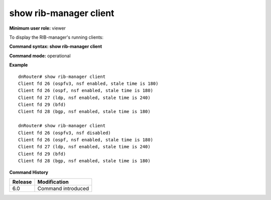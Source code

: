 show rib-manager client
-----------------------

**Minimum user role:** viewer

To display the RIB-manager's running clients:



**Command syntax: show rib-manager client**

**Command mode:** operational



.. **Note**

	- if greceful restart restarter is disabled for a certain protocol than nsf is disabled and no stale time displayed.


**Example**
::

	dnRouter# show rib-manager client
	Client fd 26 (ospfv3, nsf enabled, stale time is 180)
	Client fd 26 (ospf, nsf enabled, stale time is 180)
	Client fd 27 (ldp, nsf enabled, stale time is 240)
	Client fd 29 (bfd)
	Client fd 28 (bgp, nsf enabled, stale time is 180)

	dnRouter# show rib-manager client
	Client fd 26 (ospfv3, nsf disabled)
	Client fd 26 (ospf, nsf enabled, stale time is 180)
	Client fd 27 (ldp, nsf enabled, stale time is 240)
	Client fd 29 (bfd)
	Client fd 28 (bgp, nsf enabled, stale time is 180)

.. **Help line:** show RIB-Manager running clients

**Command History**

+---------+--------------------+
| Release | Modification       |
+=========+====================+
| 6.0     | Command introduced |
+---------+--------------------+

